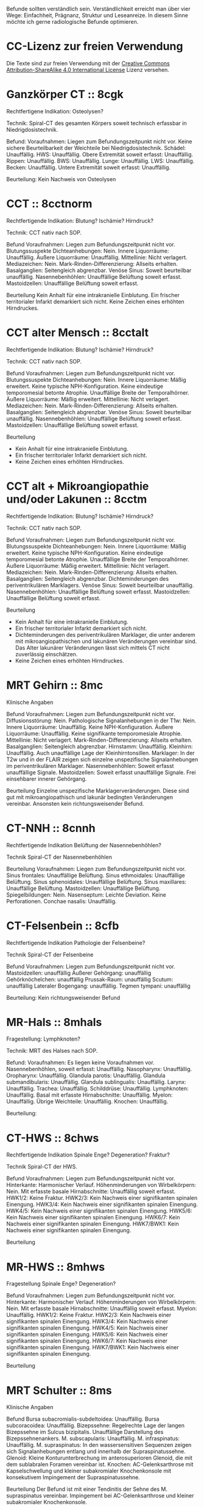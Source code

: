 Befunde sollten verständlich sein. Verständlichkeit erreicht man über vier Wege: Einfachheit, Prägnanz, Struktur und Leseanreize. In diesem Sinne möchte ich gerne radiologische Befunde optimieren.

* CC-Lizenz zur freien Verwendung

Die Texte sind zur freien Verwendung mit der [[http://creativecommons.org/licenses/by-sa/4.0/][Creative Commons Attribution-ShareAlike 4.0 International License]] Lizenz versehen.

* Ganzkörper CT :: 8cgk
Rechtfertigene Indikation: Osteolysen?

Technik: Spiral-CT des gesamten Körpers soweit technisch erfassbar in Niedrigdosistechnik.

Befund:
Voraufnahmen: Liegen zum Befundungszeitpunkt nicht vor.
Keine sichere Beurteilbarkeit der Weichteile bei Niedrigdosistechnik.
Schädel: Unauffällig.
HWS: Unauffällig.
Obere Extremität soweit erfasst: Unauffällig.
Rippen: Unauffällig.
BWS: Unauffällig.
Lunge: Unauffällig.
LWS: Unauffällig.
Becken: Unauffällig.
Untere Extremität soweit erfasst: Unauffällig.

Beurteilung:
Kein Nachweis von Osteolysen

* CCT :: 8cctnorm
Rechtfertigende Indikation: Blutung? Ischämie? Hirndruck?

Technik: CCT nativ nach SOP.

Befund
Voraufnahmen: Liegen zum Befundungszeitpunkt nicht vor.
Blutungssuspekte Dichteanhebungen: Nein.
Innere Liquorräume: Unauffällig.
Äußere Liquorräume: Unauffällig. 
Mittellinie: Nicht verlagert.
Mediazeichen: Nein.
Mark-Rinden-Differenzierung: Allseits erhalten.
Basalganglien: Seitengleich abgrenzbar.
Venöse Sinus: Soweit beurteilbar unauffällig.
Nasennebenhöhlen: Unauffällige Belüftung soweit erfasst.
Mastoidzellen: Unauffällige Belüftung soweit erfasst.

Beurteilung
Kein Anhalt für eine intrakranielle Einblutung.
Ein frischer territorialer Infarkt demarkiert sich nicht.
Keine Zeichen eines erhöhten Hirndruckes.

* CCT alter Mensch :: 8cctalt
Rechtfertigende Indikation: Blutung? Ischämie? Hirndruck?

Technik: CCT nativ nach SOP.

Befund
Voraufnahmen: Liegen zum Befundungszeitpunkt nicht vor.
Blutungssuspekte Dichteanhebungen: Nein.
Innere Liquorräume: Mäßig erweitert. Keine typische NPH-Konfiguration. Keine eindeutige temporomesial betonte Atrophie. Unauffällige Breite der Temporalhörner.
Äußere Liquorräume: Mäßig erweitert. 
Mittellinie: Nicht verlagert.
Mediazeichen: Nein.
Mark-Rinden-Differenzierung: Allseits erhalten.
Basalganglien: Seitengleich abgrenzbar.
Venöse Sinus: Soweit beurteilbar unauffällig.
Nasennebenhöhlen: Unauffällige Belüftung soweit erfasst.
Mastoidzellen: Unauffällige Belüftung soweit erfasst.

Beurteilung
- Kein Anhalt für eine intrakranielle Einblutung.
- Ein frischer territorialer Infarkt demarkiert sich nicht.
- Keine Zeichen eines erhöhten Hirndruckes.

* CCT alt + Mikroangiopathie und/oder Lakunen :: 8cctm
Rechtfertigende Indikation: Blutung? Ischämie? Hirndruck?

Technik: CCT nativ nach SOP.

Befund
Voraufnahmen: Liegen zum Befundungszeitpunkt nicht vor.
Blutungssuspekte Dichteanhebungen: Nein.
Innere Liquorräume: Mäßig erweitert. Keine typische NPH-Konfiguration. Keine eindeutige temporomesial betonte Atrophie. Unauffällige Breite der Temporalhörner.
Äußere Liquorräume: Mäßig erweitert.
Mittellinie: Nicht verlagert.
Mediazeichen: Nein.
Mark-Rinden-Differenzierung: Allseits erhalten.
Basalganglien: Seitengleich abgrenzbar. Dichteminderungen des periventrikulären Marklagers.
Venöse Sinus: Soweit beurteilbar unauffällig.
Nasennebenhöhlen: Unauffällige Belüftung soweit erfasst.
Mastoidzellen: Unauffällige Belüftung soweit erfasst.

Beurteilung
- Kein Anhalt für eine intrakranielle Einblutung.
- Ein frischer territorialer Infarkt demarkiert sich nicht.
- Dichteminderungen des periventrikulären Marklager, die unter anderem mit mikroangiopathischen und lakunären Veränderungen vereinbar sind. Das Alter lakunärer Veränderungen lässt sich mittels CT nicht zuverlässig einschätzen.
- Keine Zeichen eines erhöhten Hirndruckes.

* MRT Gehirn :: 8mc
Klinische Angaben

Befund
Voraufnahmen: Liegen zum Befundungszeitpunkt nicht vor.
Diffusionsstörung: Nein.
Pathologische Signalanhebungen in der T1w: Nein.
Innere Liquorräume: Unauffällig. Keine NPH-Konfiguration.
Äußere Liquorräume: Unauffällig. Keine signifikante temporomesiale Atrophie.
Mittellinie: Nicht verlagert.
Mark-Rinden-Differenzierung: Allseits erhalten.
Basalganglien: Seitengleich abgrenzbar.
Hirnstamm: Unauffällig.
Kleinhirn: Unauffällig. Auch unauffällige Lage der Kleinhirntonsillen.
Marklager: In der T2w und in der FLAIR zeigen sich einzelne unspezifische Signalanhebungen im periventrikulären Marklager.
Nasennebenhöhlen: Soweit erfasst unauffällige Signale.
Mastoidzellen: Soweit erfasst unauffällige Signale. Frei einsehbarer innerer Gehörgang.

Beurteilung
Einzelne unspezifische Marklagerveränderungen. Diese sind gut mit mikroangiopathisch und lakunär bedingten Veränderungen vereinbar. Ansonsten kein richtungsweisender Befund.

* CT-NNH :: 8cnnh
Rechtfertigende Indikation
Belüftung der Nasennebenhöhlen?

Technik
Spiral-CT der Nasennebenhöhlen

Beurteilung
Voraufnahmen: Liegen zum Befundungszeitpunkt nicht vor.
Sinus frontales: Unauffällige Belüftung.
Sinus ethmoidales: Unauffällige Belüftung.
Sinus sphenoidales: Unauffällige Belüftung.
Sinus maxillares: Unauffällige Belüftung.
Mastoidzellen: Unauffällige Belüftung.
Spiegelbildungen: Nein.
Nasenseptum: Leichte Deviation. Keine Perforationen.
Conchae nasalis: Unauffällig.

* CT-Felsenbein :: 8cfb
Rechtfertigende Indikation
Pathologie der Felsenbeine?

Technik
Spiral-CT der Felsenbeine

Befund
Voraufnahmen: Liegen zum Befundungszeitpunkt nicht vor.
Mastoidzellen: unauffällig
Äußerer Gehörgang: unauffällig
Gehörknöchelchen: unauffällig
Prussak-Raum: unauffällig
Scutum: unauffällig
Lateraler Bogengang: unauffällig.
Tegmen tympani: unauffällig

Beurteilung:
Kein richtungsweisender Befund

* MR-Hals :: 8mhals
Fragestellung:
Lymphknoten?

Technik:
MRT des Halses nach SOP.

Befund:
Voraufnahmen: Es liegen keine Voraufnahmen vor.
Nasennebenhöhlen, soweit erfasst: Unauffällig.
Nasopharynx: Unauffällig.
Oropharynx: Unauffällig.
Glandula parotis: Unauffällig.
Glandula submandibularis: Unauffällig.
Glandula sublingualis: Unauffällig.
Larynx: Unauffällig.
Trachea: Unauffällig.
Schilddrüse: Unauffällig.
Lymphknoten: Unauffällig.
Basal mit erfasste Hirnabschnitte: Unauffällig.
Myelon: Unauffällig.
Übrige Weichteile: Unauffällig.
Knochen: Unauffällig.

Beurteilung:


* CT-HWS :: 8chws
Rechtfertigende Indikation
Spinale Enge? Degeneration? Fraktur?

Technik
Spiral-CT der HWS.

Befund
Voraufnahmen: Liegen zum Befundungszeitpunkt nicht vor.
Hinterkante: Harmonischer Verlauf.
Höhenminderungen von Wirbelkörpern: Nein.
Mit erfasste basale Hirnabschnitte: Unauffällig soweit erfasst.
HWK1/2: Keine Fraktur.
HWK2/3: Kein Nachweis einer signifikanten spinalen Einengung.
HWK3/4: Kein Nachweis einer signifikanten spinalen Einengung.
HWK4/5: Kein Nachweis einer signifikanten spinalen Einengung.
HWK5/6: Kein Nachweis einer signifikanten spinalen Einengung.
HWK6/7: Kein Nachweis einer signifikanten spinalen Einengung.
HWK7/BWK1: Kein Nachweis einer signifikanten spinalen Einengung.

Beurteilung

* MR-HWS :: 8mhws
Fragestellung
Spinale Enge? Degeneration?

Befund
Voraufnahmen: Liegen zum Befundungszeitpunkt nicht vor.
Hinterkante: Harmonischer Verlauf.
Höhenminderungen von Wirbelkörpern: Nein.
Mit erfasste basale Hirnabschnitte: Unauffällig soweit erfasst.
Myelon: Unauffällig.
HWK1/2: Keine Fraktur.
HWK2/3: Kein Nachweis einer signifikanten spinalen Einengung.
HWK3/4: Kein Nachweis einer signifikanten spinalen Einengung.
HWK4/5: Kein Nachweis einer signifikanten spinalen Einengung.
HWK5/6: Kein Nachweis einer signifikanten spinalen Einengung.
HWK6/7: Kein Nachweis einer signifikanten spinalen Einengung.
HWK7/BWK1: Kein Nachweis einer signifikanten spinalen Einengung.

Beurteilung

* MRT Schulter :: 8ms
Klinische Angaben

Befund
Bursa subacromialis-subdeltoidea: Unauffällig.
Bursa subcoracoidea: Unauffällig.
Bizepssehne: Regelrechte Lage der langen Bizepssehne im Sulcus bizipitalis. Unauffällige Darstellung des Bizepssehnenankers.
M. subscapularis: Unauffällig.
M. infraspinatus: Unauffällig.
M. supraspinatus: In den wassersensitiven Sequenzen zeigen sich Signalanhebungen entlang und innerhalb der Supraspinatussehne.
Glenoid: Kleine Konturunterbrechung im anterosuperioren Glenoid, die mit dem sublabralen Foramen vereinbar ist.
Knochen: AC-Gelenksarthrose mit Kapselschwellung und kleiner subakromialer Knochenkonsole mit konsekutivem Impingement der Supraspinatussehne.

Beurteilung
Der Befund ist mit einer Tendinitis der Sehne des M. supraspinatus vereinbar. Impingement bei AC-Gelenksarthrose und kleiner subakromialer Knochenkonsole.

* Rö Thx :: 8rthx
Rechtfertigende Indikation
Infiltrat? Stauung?

Technik:
Röntgen des Thorax in zwei Ebenen

Befund
Voraufnahmen: Liegen zum Befundungszeitpunkt nicht vor

Stauungszeichen:
  Blutumverteilung: Kein Anhalt
  Vergrößertes Arterie-zu-Bronchus-Verhältnis: Nein
  Vergrößertes Herz: nein
  Verbreiterte Pedikel: Kein Anhalt
  Kerley-Linien: nein
  Peribronchiales Cuffing: Nein
  Unscharfe zentrale intrapulmonale Gefäße: Nein
  Verbreitete interlobäre Fissuren: Nein

Mediastinum:
  Paratracheale Linie: Unauffällig
  Azygoösophageale Linie: Unauffällig
  Paraspinale Linie: Unauffällig
  Paraaortische Linie: Unauffällig
  Hili: Unauffällig

Lunge:
  Raumforderungen: Nein
  Konsolidierungen: Nein
  Bronchopneumogramme: Nein
  Parenchym: Unauffällig
  "Hidden Areas": Unauffällig
  
Pleura:
  Zwerchfell: Scharf abgrenzbar. Randwinkel frei.
  Pleuraerguss: nein
  Pneumothorax: nein
  
Beurteilung
Kein richtungsweisender Befund.

* CT Thorax :: 8cthx
Rechtfertigende Indikation

Technik
Spiral-CT des Thorax unter intravenöser Kontrastmittelgabe.

Befund
Voraufnahmen: Liegen zum Befundungszeitpunkt nicht vor.
Axilla: Einzelne nicht suspekte Lymphknoten.
Mediastinum: Einzelne nicht suspekte Lymphknoten. Kein Perikarderguss.
Nebennieren: Soweit erfasst unauffällig.
Sonstige Oberbauchorgane: Soweit erfasst und beurteilbar unauffällig.
Lungenparenchym: Einzelne unspezifische pulmonale Verdichtungen. Kein Pleuraerguss. Kein Crazy paving. Kein Honeycombing. Keine Konsolidierung. Keine suspekten Rundherde.
Skelettsystem: Degenerative Veränderungen.

Beurteilung


* CT Thorax-Abdomen :: 8cthxabd
Rechtfertigende Indikation

Technik
Orale und intravenöse Kontrastmittelgabe. Spiral-CT des Thorax und des gesamten Abdomens in der portalvenösen Phase.

Befund
Voraufnahmen: Liegen zum Befundungszeitpunkt nicht vor.
Axilla: Einzelne nicht suspekte Lymphknoten.
Mediastinum: Einzelne nicht suspekte Lymphknoten. Kein Perikarderguss.
Lungenparenchym: Einzelne unspezifische pulmonale Verdichtungen. Kein Pleuraerguss. Kein Crazy paving. Kein Honeycombing. Keine Konsolidierung. Keine suspekten Rundherde.
Leber: Homogenes Leberparenchym.
Gallenwege: Kein Nachweis röntgendichter Konkremente. Kein Nachweis erweiterter intra- oder extrahepatischer Gallenwege. Keine Mehrschichtigkeit der Gallenblase.
Bauchspeicheldrüse: Unauffällig.
Pfortader: Unauffällig.
Aorta: Gefäßsklerose.
Milz: Unauffällig.
Nebennieren: Unauffällig.
Nieren: Beidseits normal groß. Keine Zeichen einer Harnabflussstörung.
Abdominale Lymphknoten: Einzelne nicht suspekt vergrößerte mesenteriale, paraaortale und inguinale Lymphknoten.
Darm: Soweit CT morphologisch beurteilbar unauffällig.
Appendix: Durchmesser xx mm (Normwert < 7mm)
Becken: Keine freie Flüssigkeit. Soweit beurteilbar unauffällige Darstellung der erfassten Organe des kleinen Beckens.
Skelettsystem: Degenerative Veränderungen.

Beurteilung

* MR Mammografie :: 8mmammo

Fragestellung: Malignom?

Sequenzen:

Befund
Voraufnahmen: Liegen zum Befundungszeitpunkt nicht vor.

Rechte Mamma:
KM aufnehmende Herde:
- Masse 7mm mit irregulärer Form und irregulärem Rand, relativ signalreich in der T1 DD auch Lymphknoten, Fettnekrose, Hamartom), mit Signalanhebung mit Nidus in der STIR. KM Kinetik Typ II-III.
- Nicht-massige KM-Aufnahme
  - Form: linear, nicht ductal (31%)/ductal (60%)/segmental, multiductal (78%)/regional(21%)/gruppiert(60%)
Brustdrüsenkörper: unauffällig
Cutis: unauffällig
Mamille: unauffällig
Brustwand: unauffällig
Axilläre Lymphknoten: unauffällig

Linke Mamma:
KM aufnehmende Herde:
- Nein/Fokus/Masse/nicht-massig
- Nicht weiter klassifizierbarer Fokus (<5mm)
- KM-aufnehmende Masse
  - Form der Masse: rund/oval/lobuliert/irregulär (suspekt)
  - Rand der Masse: glatt/irregulär/spikuliert
  - T1-reiche Signale innerhalb der Masse: ja (Gutartig: Lymphknoten, Fettnekrose, Hamartom - Verlaufskontrolle nötig zum Ausschluss eines Wachstums)/nein
  - T2FS-reiche Signale innerhalb der Masse: ja/nein (suspekt).
  - KM-Aufnahme: homogen/randständig (40%-ige Malignomwahrscheinlichkeit)/septiert
  - Septierungen: nein/ja und KM-aufnehmend (suspekt)/ja aber nicht KM-aufnehmend (Fibroadenom)
  - Nidus: ja (suspekt)/nein
  - KM Kinetik: Typ I (6%), Typ II (6 - 77%), Typ III (29-77%)
- Nicht-massige KM-Aufnahme
  - Form: linear, nicht ductal (31%)/ductal (60%)/segmental, multiductal (78%)/regional(21%)/gruppiert(60%)
Brustdrüsenkörper: unauffällig
Cutis: unauffällig
Mamille: unauffällig
Brustwand: unauffällig
Axilläre Lymphknoten: unauffällig
Beurteilung


Rechts Bi-RADS:
Links Bi-RADS:: 

0 - weitere Diagnostik nötig
1 - unauffällig
2 - kein Malignom
3 - Verlaufskontrolle nötig
4 - Biopsie nötig
5 - Mamma-Karzinom sehr wahrscheinlich
6 - Bekanntes Karzinom

Prozentangaben in Klammern stehen jeweils für die Malignomwahrscheinlichkeit.
Basiert auf: http://radiologyassistant.nl/en/p47a585a7401a9/breast-mri.html
* Rö Hände :: 8ra
Rechtfertigende Indikation:
Schmerzen.

Technik:
Röntgen beider Hände in zwei Ebenen.

Voraufnahmen: Liegen zum Befundungszeitpunkt nicht vor.
Checkliste Rheumatoide Arthritis:
Fokale Weichteilschwellungen: MCP/PIP/Proc. styloideus ulnae/nein
Osteopenie: juxtaartikulär/diffus
Erosionen: Ausgedünnte Kortikalis/Mouse ears/Subchondrale Erosionen/Proc. styloideus ulnae/radii/Pencil in cup/Destruktion der distalen Ulna/ Destruktion der proximalen Handwurzelknochen
Knorpelschäden: verbreitete Gelenke/verschmälerte Gelenkerguss
Subchondrale Zysten: nein
Capping des Proc. styloideus ulnae: nein
Malalignement der Handwurzel: nein
Malalignement der Finger: nein

Beurteilung:
Kein richtungsweisender Befund.

* Rö Handgelenk
Rechtfertigende Indikation:
Schmerzen

Technik:
Röntgen des Handgelenkes in zwei Ebenen

Befund:
Voraufnahmen: Liegen zum Befundungszeitpunkt nicht vor.
Knochen: Unauffällig
Scapholunärer Spalt (NW <= 3mm):
Karpaler Bogen I: Unauffällig
Karpaler Bogen II: Unauffällig
Karpaler Bogen III: Unauffällig
Scapholunärer Winkel (NW 30-60°):
Capitolunärer Winkel (NW <30°): 

Beurteilung:

* MR Handgelenk :: 8mhg
Klinische Angaben:
Schmerzen

Technik:
MRT des Handgelenkes nach SOP

Befund:
Knochen: Unauffällig.
SL-Abstand: Unauffällig.
Gelenke: Unauffällig.
TFCC: Unauffällig.
Strecksehen: Unauffällig.
Beugesehnen: Unauffällig.
Muskulatur: Unauffällig.
Übrige Weichteile: Unauffällig.

Beurteilung:

* MR Ellenbogen :: 8mell
Klinische Angaben:

Befund
Voraufnahmen: Liegen zum Befundungszeitpunkt nicht vor.
Humeroulnares Gelenk: Unauffällig.
Humeroradiales Gelenk: Unauffällig.
Proximales radioulnares Gelenk: Unauffällig.
Epicondylen: Unauffällig.
Distale Bizepssehne: Unauffällig
Kollateralbänder: Unauffällig
Übrige Weichteile: Unauffällig.

Beurteilung:


* CT Abdomen :: 8cabd
Rechtfertigende Indikation

Technik
Intravenöse Kontrastmittelgabe. Spiral-CT des Oberbauches in der arteriellen Phase. Spiral-CT des gesamten Abdomens in der portalvenösen Phase.

Befund
Voraufnahmen: Liegen zum Befundungszeitpunkt nicht vor.
Basale Lungenabschnitte: Unauffällig. Kein Pleuraerguss. Kein Perikarderguss. Keine freie Luft.
Leber: Homogenes Leberparenchym.
Gallenwege: Kein Nachweis röntgendichter Konkremente. Kein Nachweis erweiterter intra- oder extrahepatischer Gallenwege. Keine Mehrschichtigkeit der Gallenblase.
Bauchspeicheldrüse: Unauffällig.
Arterien: Gefäßsklerose.
Pfortader: Unauffällig.
Lebervenen: Unauffällig.
Milz: Unauffällig.
Nebennieren: Unauffällig.
Nieren: Beidseits normal groß. Keine Zeichen einer Harnabflussstörung.
Lymphknoten: Einzelne nicht suspekt vergrößerte mesenteriale, paraaortale und inguinale Lymphknoten.
Darm: Soweit CT morphologisch beurteilbar unauffällig.
Becken: Keine freie Flüssigkeit. Soweit beurteilbar unauffällige Darstellung der erfassten Organe des kleinen Beckens.
Skelettsystem: Degenerative Veränderungen.

Beurteilung

* MR Abdomen :: 8mabd
Fragestellung

Technik
MRT des Abdomens nach SOP.

Befund
Voraufnahmen: Liegen zum Befundungszeitpunkt nicht vor.
Basale Lungenabschnitte: Unauffällig. Kein Pleuraerguss. Kein Perikarderguss.
Leber: Homogenes Leberparenchym.
Gallenwege: Kein Nachweis von Konkremente. Kein Nachweis erweiterter intra- oder extrahepatischer Gallenwege. Keine Mehrschichtigkeit der Gallenblase.
Bauchspeicheldrüse: Unauffällig.
Milz: Unauffällig.
Nebennieren: Unauffällig.
Nieren: Beidseits normal groß. Keine Zeichen einer Harnabflussstörung.
Lymphknoten: Einzelne nicht suspekt vergrößerte mesenteriale, paraaortale und inguinale Lymphknoten.
Darm: Soweit MR morphologisch beurteilbar unauffällig.
Becken: Keine freie Flüssigkeit. Soweit beurteilbar unauffällige Darstellung der erfassten Organe des kleinen Beckens.
Skelettsystem: Degenerative Veränderungen.

Beurteilung

* Becken-Bein-Angio :: 8cbba
Rechtfertigende Indikation
Schmerzen

Technik
CT Angiografie der Becken-Bein-Arterien nach SOP

Befund
Voraufnahmen: Liegen zum Befundungszeitpunkt nicht vor.
Aorta: unauffällig
Links:
  A. iliaca communis: unauffällig
  A. femoralis superficialis: unauffällig
  A. poplitea: unauffällig
  A. tibialis anterior: unauffällig
  A. tibialis posterior: unauffällig
  A. fibularis: unauffällig
Rechts:
  A. iliaca communis: unauffällig
  A. femoralis superficialis: unauffällig
  A. poplitea: unauffällig
  A. tibialis anterior: unauffällig
  A. tibialis posterior: unauffällig
  A. fibularis: unauffällig
Knochen: unauffällig. 
Lymphknoten: unauffällig
Weichteile: unauffällig
Übrige Weichteile: unauffällig 

Beurteilung
Kein richtungsweisender Befund.


* MR Becken :: 8mbecken
Fragestellung
Schmerzen

Technik
MRT des Beckens nach SOP

Befund
Voraufnahmen: Liegen zum Befundungszeitpunkt nicht vor.
ISG: unauffällig
Hüftgelenke: unauffällig
Übrige Knochen: unauffällig
Hüftmuskulatur und Sehnen: unauffällig
Bursa trochanterica: unauffällig 
Lymphknoten: unauffällig
Übrige Weichteile: unauffällig 

Beurteilung
Kein richtungsweisender Befund.

* MR LWS :: 8mlws
Fragestellung
Lumbale Beschwerden. Degeneration?

Befund
Voraufnahmen: Liegen zum Befundungszeitpunkt nicht vor.
Nummerierung: Der Wirbelkörper mit Anheftung des Lig. iliolumbale wird im Folgenden als LWK5 betrachtet.
Hinterkante: Harmonischer Verlauf.
Höhenminderung von Wirbelkörpern: Nein.
Myelon: Unauffällige Darstellung des Conus medullaris und der Cauda equina.
Facettengelenke: Multisegmentale nach kaudal zunehmende Facettenhypertrophie.
ISG: Mäßig degenerativ verändert.
LWK1/2: Kein Nachweis einer signifikanten neuroforaminalen oder spinalen Stenose.
LWK2/3: Kein Nachweis einer signifikanten neuroforaminalen oder spinalen Stenose.
LWK3/4: Kein Nachweis einer signifikanten neuroforaminalen oder spinalen Stenose.
LWK4/5: Kein Nachweis einer signifikanten neuroforaminalen oder spinalen Stenose.
LWK5/SWK1: Kein Nachweis einer signifikanten neuroforaminalen oder spinalen Stenose.

Beurteilung

* MR ISG :: 8misg
Fragestellung:
Sakroileitis?

Technik:
MRT der ISG nach SOP nativ.

Befund:
Voraufnahmen: Liegen zum Befundungszeitpunkt nicht vor.
Paraartikuläre Osteitis: Nein
Kapsulitis: Nein
Enthesitis: Kein Anhalt
Erosionen: Nein
Fettmetaplasie des paraartikulären Knochenmarkes: Nein
Transartikuläre Knochenbrücken: Nein

Beurteilung:
Keine "aktive Sakroiliites" nach den ASAG-Kriterien.
Kein Anhalt für eine Osteitis condens oder eine Arthrosis deformans.

* MR Hüfte (FAI):: 8mfai
Fragestellung:
Femoroacetabuläres Impingement

Technik:
MRT der Hüfte nach SOP

Befund:
Voraufnahmen: Liegen zum Befundungszeitpunkt nicht vor.
Doppellinienzeichen: nein
Erguss: nein
Checkliste FAI:
  Retroverison des superioren acetabulären Randes:  (NW >0°)
  Lateraler center-edge-angle: (NW 25-35, Overcoverage ab > 40°)
  Protrusio acetabuli: nein
  Pathologisch verbreiterter Schenkelhals: nein
  "Pistolengriffdeformität": nein
  Abgrenzbarer Einriss im Labrum: nein
  Abgrenzbarer Knorpeldefekt: nein
  Ödem am anterolateralen medialen Schenkelhals: nein

Beurteilung:

* Knochendichte :: 8mkd
Technik
CT Dickschichtmessung von mehreren nicht frakturierten unteren Wirbelkörpern unter gleichzeitiger Messung eines Referenzkörpers. Computerassistierte Auswertung der Knochendichte.

Befund
Voraufnahmen: Liegen zum Befundungszeitpunkt nicht vor.
Die Knochendichte beträgt im Mittel:

Im Vergleich zum altersangepassten Kollektiv weicht dieser Wert um XXX Standardabweichungen ab (Z-Wert).

Im Vergleich zum Normalkollektiv (20 jährige Erwachsene) weicht dieser Wert um XXX Standartabweichungen ab (T-Wert).

Beurteilung
Altersentsprechende Osteopenie.

* PRT :: 8mprt
Technik
Planung der Injektion mittels CT. Einbringung einer atraumatischen Chibanadel bis vor die Nervenwurzel. Lagekontrolle nach Gabe von Kontrastmittel. Applikation von Triamcinolon und 2 ml Bupivacain.

Beurteilung
Komplikationslose CT-gesteuerte periradikuläre Therapie der Nervenwurzel

* Knie :: 8mknie
Klinische Angaben

Befund
Voraufnahmen: Liegen zum Befundungszeitpunkt nicht vor.
Außenmeniskus: Keine eindeutige Konturunterbrechung. Kein Amputationszeichen in der koronaren Ansicht. Kein Anhalt für eine Ruptur der meniskokapsulären Anheftung.
Innenmeniskus: Keine eindeutige Konturunterbrechung. Kein Amputationszeichen in der koronaren Ansicht. Kein Anhalt für eine Ruptur der meniskokapsulären Anheftung.
Hinteres Kreuzband: Unauffällig.
Vorderes Kreuzband: Unauffällig.
Kollateralbänder:  Unauffällig.
Retropatellarer chondraler Gelenküberzug: Unauffällig.
Femorotibialer chondraler Gelenküberzug: Unauffällig.
M. semimembranosus/semitendinosus: Unauffällig, soweit erfasst.
M. quardiceps femoris: Unauffällig, soweit erfasst
M. gastrocnemius: Unauffällig, soweit erfasst.
M. popliteus: Unauffällig.
Tractus iliotibialis: Unauffällig.
Hoffa-Fettkörper: Unauffällig.
Erguss: Kein signifikanter Erguss.

Beurteilung
* MR OSG :: 8mosg
Klinische Angaben:
Distorsion

Technik:
MRT des OSG nach SOP nativ

Befund
Voraufnahmen: Zum Befundungszeitpunkt liegen keine Voraufnahmen vor.
Knochen: Unauffällig/Os trigonum.
Gelenke: Kein Erguss. Keine Kapselverbreiterungen in der T1w.
Bänder:
  Syndesmose: Unauffällig.
  Lig. talofibulare ant.: Unauffällig. Kein "Bright-Rim"-Zeichen.
  Lig. talofibulare post.: Unauffällig.
  Lig. calcaneofibulare: Unauffällig.
  Lig. deltoideum (oberflächlicher Anteil): Unauffällig.
  Lig. deltoideum (tiefer Anteil): Unauffällig.
  Plantarfascie: Unauffällig.
Sehnen:
  Mediale Beugesehnen: Unauffällig.
  Strecksehnen: Unauffällig
  Achillessehne: Unauffällig. Keine Bursitis. Keine Haglundexostose.
  Peronealsehnen: Unauffällig.
Akzessorische Muskeln: Nein.

Beurteilung

* kleines
- 8zv :: Zum Vergleich liegt eine Voruntersuchung vom XXX vor.
- 8bp :: Breitbasige dorsale Protrusion.
- 8be :: Breitbasige dorsale Extrusion.
- 8glsa :: Geringe lineare Signalanhebungen, die die Oberfläche nicht eindeutig überschreiten.
- 8rm :: Rotatorenmanschette
- 8nph1 :: Deutlich erweitert. Spitzwinkeliges posteriores Corpus callosum.
- 8nph2 :: Prominente innere Liquorräume und spitzwinkeliges posteriores Corpus callosum. Bei entsprechender Klinik ist der Befund mit einem Normaldruckhydrozephalus (NPH) vereinbar.
- 8covid ::
Checkliste COVID-19
  Milchglastrübung oder Konsolidierung vorhanden: nein
  Runde Morpholgie der Transparenzminderungen: nein
  Mehr als zwei Lungenlappen beteiligt: nein
  Beide Lungen beteiligt: nein
  Keine axiale Lungenbeteiligung: nein
  Periphere Lungenbeteiligung: nein
  Crazy paving pattern: nein
  Reverser Halo: nein
- 8epil ::
Checkliste Epilepsie
  Polymikrogyrie: Nein
  Fokale kortikale Dysplasie: Nein
  Anhalt für Neurokutanae Syndrome: Nein
  Heterotopie: Nein
  Kavernom: Nein
  Mesotemporale-Sklerose: Nein
- 8perf ::
CT-Perfusion:
  Die Beurteilung erfolgt anhand des visuellen Eindruckes, da im DICOM-Datensatz keine plausiblen Messwerte enthalten sind.
  Seitendifferenz TTP > 4s: ja/nein
  Areale mit einer MTT > 6s: ja/nein
  Areale mit einer CBF < 15 ml/100g/min: nein
  Areale mit einer CBV > 6 ml/100g: nein
  Areale mit einer CBV < 2 ml/100g: nein/CBV-ASPECT-Score: 10 (experimentell, da nicht einheitlich definiert)
  MTT/CBV-Mismatch: ja/nein/nicht/eingeschränkt beurteilbar, bei ACI Verschluss/bei Tandemverschluss

- 8parkinson ::
Checkliste M. Parkinson:
  Vergrößerte Sulci und innere Ventrikel: gering
  Substanzia nigra in der T2w: Unauffällig. 
  T2-hyperintense Zone zwischen Substanzia nigra und Nucleus ruber abgrenzbar: Unauffällig. 
  T2-hyperintense Herde im Putamen oder im Globus pallidus: Unauffällig.
  ADC des Putamens und des Nucleus caudatus: Unauffällig. 
  Putamen: Unauffällig.

- 8eisengehirn ::
Checkliste Eisenablagerung:
  T1-Signalanhebung beidseits symmetrisch der Substantia nigra: nein
  T2-Signalminderung mit zentraler Hyperintensität des Globus pallidus ("Eye of tiger sign"): nein
  T2-Signalminderung des Globus pallidus ohne zentrale Hyperintensität oder Signalminderung anderer tiefer Hirnkerne oder der Hirnrinde: nein
  
-8cak ::
Checkliste Adhäsive Kapsulitis ("Frozen Shoulder"):
  T1-Signalminderung im Rotatorinterval: nein
  T1w-Breite des Ligamentum coracohumerale (LCH) [mm] (Normwert < 4mm; Sensitivität 60%, Spezifität 95%): 
  T1w-Verbreiterung des axillärer Rezessus: nein
  Verbreiterung und Ödem des axillärer Rezessus in den wassersensitiven Sequenzen: nein
  Perikapsuläres Ödem: nein


